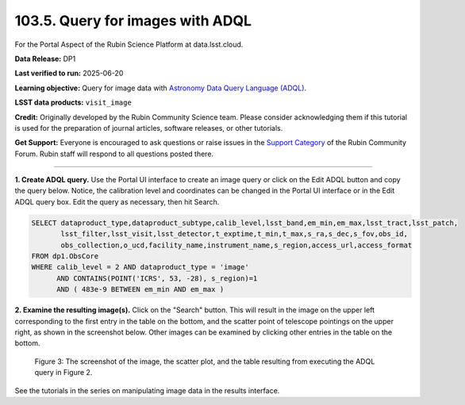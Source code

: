 .. _portal-103-5:

#################################
103.5. Query for images with ADQL
#################################

For the Portal Aspect of the Rubin Science Platform at data.lsst.cloud.

**Data Release:** DP1

**Last verified to run:** 2025-06-20

**Learning objective:** Query for image data with `Astronomy Data Query Language (ADQL) <https://www.ivoa.net/documents/latest/ADQL.html>`_.

**LSST data products:** ``visit_image``

**Credit:** Originally developed by the Rubin Community Science team.
Please consider acknowledging them if this tutorial is used for the preparation of journal articles, software releases, or other tutorials.

**Get Support:** Everyone is encouraged to ask questions or raise issues in the `Support Category <https://community.lsst.org/c/support/6>`_ of the Rubin Community Forum. Rubin staff will respond to all questions posted there.

----

**1. Create ADQL query.**
Use the Portal UI interface to create an image query or click on the Edit ADQL button and copy the query below. Notice, the calibration
level and coordinates can be changed in the Portal UI interface or in the Edit ADQL query box.
Edit the query as necessary, then hit Search.

.. code:: sql

  SELECT dataproduct_type,dataproduct_subtype,calib_level,lsst_band,em_min,em_max,lsst_tract,lsst_patch,
         lsst_filter,lsst_visit,lsst_detector,t_exptime,t_min,t_max,s_ra,s_dec,s_fov,obs_id,
         obs_collection,o_ucd,facility_name,instrument_name,s_region,access_url,access_format
  FROM dp1.ObsCore
  WHERE calib_level = 2 AND dataproduct_type = 'image'
        AND CONTAINS(POINT('ICRS', 53, -28), s_region)=1
        AND ( 483e-9 BETWEEN em_min AND em_max )

**2.  Examine the resulting image(s).**
Click on the "Search" button.
This will result in the image on the upper left corresponding to the first entry in the table on the bottom,
and the scatter point of telescope pointings on the upper right, as shown in the screenshot below.
Other images can be examined by clicking other entries in the table on the bottom.

.. figure:: images/portal-103-5-3.png
    :name: portal-103-5-3
    :alt: The screenshot of the image, the scatter plot, and the table resulting from executing the ADQL query above.

    Figure 3: The screenshot of the image, the scatter plot, and the table resulting from executing the ADQL query in Figure 2.

See the tutorials in the series on manipulating image data in the results interface.
